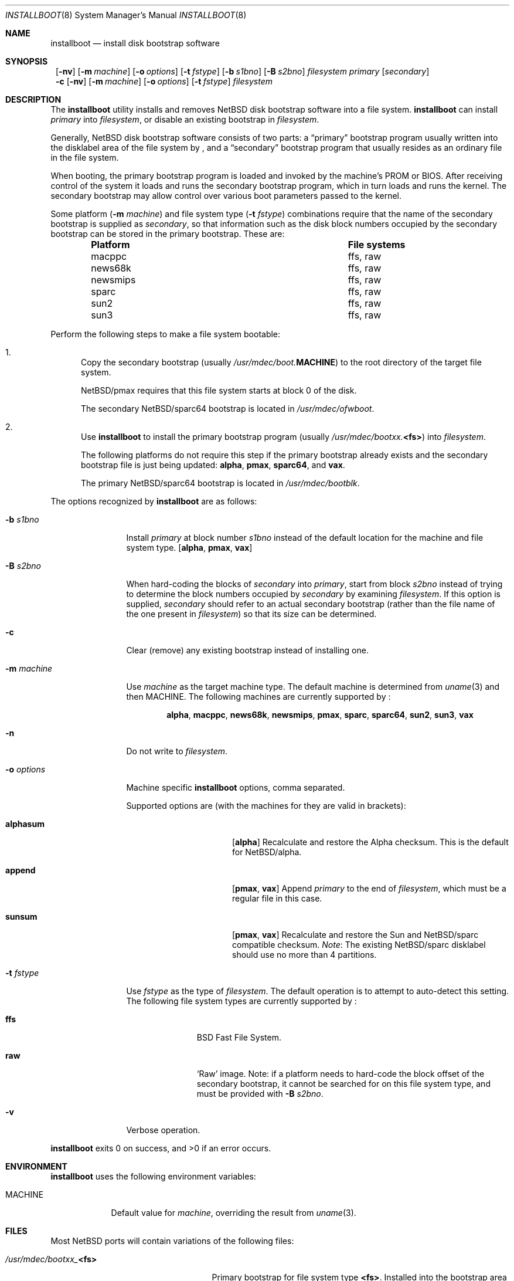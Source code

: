 .\"	$NetBSD: installboot.8,v 1.18 2002/05/20 20:24:49 wiz Exp $
.\"
.\" Copyright (c) 2002 The NetBSD Foundation, Inc.
.\" All rights reserved.
.\"
.\" This code is derived from software contributed to The NetBSD Foundation
.\" by Luke Mewburn of Wasabi Systems.
.\"
.\" Redistribution and use in source and binary forms, with or without
.\" modification, are permitted provided that the following conditions
.\" are met:
.\" 1. Redistributions of source code must retain the above copyright
.\"    notice, this list of conditions and the following disclaimer.
.\" 2. Redistributions in binary form must reproduce the above copyright
.\"    notice, this list of conditions and the following disclaimer in the
.\"    documentation and/or other materials provided with the distribution.
.\" 3. All advertising materials mentioning features or use of this software
.\"    must display the following acknowledgement:
.\"	This product includes software developed by the NetBSD
.\"	Foundation, Inc. and its contributors.
.\" 4. Neither the name of The NetBSD Foundation nor the names of its
.\"    contributors may be used to endorse or promote products derived
.\"    from this software without specific prior written permission.
.\"
.\" THIS SOFTWARE IS PROVIDED BY THE NETBSD FOUNDATION, INC. AND CONTRIBUTORS
.\" ``AS IS'' AND ANY EXPRESS OR IMPLIED WARRANTIES, INCLUDING, BUT NOT LIMITED
.\" TO, THE IMPLIED WARRANTIES OF MERCHANTABILITY AND FITNESS FOR A PARTICULAR
.\" PURPOSE ARE DISCLAIMED.  IN NO EVENT SHALL THE FOUNDATION OR CONTRIBUTORS
.\" BE LIABLE FOR ANY DIRECT, INDIRECT, INCIDENTAL, SPECIAL, EXEMPLARY, OR
.\" CONSEQUENTIAL DAMAGES (INCLUDING, BUT NOT LIMITED TO, PROCUREMENT OF
.\" SUBSTITUTE GOODS OR SERVICES; LOSS OF USE, DATA, OR PROFITS; OR BUSINESS
.\" INTERRUPTION) HOWEVER CAUSED AND ON ANY THEORY OF LIABILITY, WHETHER IN
.\" CONTRACT, STRICT LIABILITY, OR TORT (INCLUDING NEGLIGENCE OR OTHERWISE)
.\" ARISING IN ANY WAY OUT OF THE USE OF THIS SOFTWARE, EVEN IF ADVISED OF THE
.\" POSSIBILITY OF SUCH DAMAGE.
.\"
.Dd May 21, 2002
.Dt INSTALLBOOT 8
.Os
.Sh NAME
.Nm installboot
.Nd install disk bootstrap software
.
.Sh SYNOPSIS
.Nm ""
.Op Fl nv
.Bk -words
.Op Fl m Ar machine
.Ek
.Bk -words
.Op Fl o Ar options
.Ek
.Bk -words
.Op Fl t Ar fstype
.Ek
.Bk -words
.Op Fl b Ar s1bno
.Ek
.Bk -words
.Op Fl B Ar s2bno
.Ek
.Ar filesystem
.Ar primary
.Op Ar secondary
.Nm ""
.Fl c
.Op Fl nv
.Bk -words
.Op Fl m Ar machine
.Ek
.Bk -words
.Op Fl o Ar options
.Ek
.Bk -words
.Op Fl t Ar fstype
.Ek
.Ar filesystem
.
.Sh DESCRIPTION
The
.Nm
utility installs and removes
.Nx
disk bootstrap software into a file system.
.Nm
can install
.Ar primary
into
.Ar filesystem ,
or disable an existing bootstrap in
.Ar filesystem .
.Pp
Generally,
.Nx
disk bootstrap software consists of two parts: a
.Dq primary
bootstrap program usually written into the disklabel area of the
file system by
.Nm "" ,
and a
.Dq secondary
bootstrap program that usually resides as an ordinary file in the file system.
.Pp
When booting, the primary bootstrap program is loaded and invoked by
the machine's PROM or BIOS.
After receiving control of the system it loads and runs the secondary
bootstrap program, which in turn loads and runs the kernel.
The secondary bootstrap may allow control over various boot parameters
passed to the kernel.
.Pp
Some platform
.Pq Fl m Ar machine
and file system type
.Pq Fl t Ar fstype
combinations require that the name of the secondary bootstrap is
supplied as
.Ar secondary ,
so that information such as the disk block numbers occupied
by the secondary bootstrap can be stored in the primary bootstrap.
These are:
.Bl -column "Platform" "File systems" -offset indent
.It Sy "Platform" Ta Sy "File systems"
.It macppc Ta ffs, raw
.It news68k Ta ffs, raw
.It newsmips Ta ffs, raw
.It sparc Ta ffs, raw
.It sun2 Ta ffs, raw
.It sun3 Ta ffs, raw
.El
.Pp
Perform the following steps to make a file system bootable:
.Bl -enum
.It
Copy the secondary bootstrap (usually
.Pa /usr/mdec/boot. Ns Sy MACHINE )
to the root directory of the target file system.
.Pp
.Nx Ns Tn /pmax
requires that this file system starts at block 0 of the disk.
.Pp
The secondary
.Nx Ns Tn /sparc64
bootstrap is located in
.Pa /usr/mdec/ofwboot .
.
.It
Use
.Nm
to install the primary bootstrap program
(usually
.Pa /usr/mdec/bootxx. Ns Sy <fs> )
into
.Ar filesystem .
.Pp
The following platforms do not require this step if the primary bootstrap
already exists and the secondary bootstrap file is just being updated:
.Sy alpha ,
.Sy pmax ,
.Sy sparc64 ,
and
.Sy vax .
.Pp
The primary
.Nx Ns Tn /sparc64
bootstrap is located in
.Pa /usr/mdec/bootblk .
.El
.Pp
The options recognized by
.Nm
are as follows:
.
.Bl -tag -width "optionsxxx"
.
.It Fl b Ar s1bno
Install
.Ar primary
at block number
.Ar s1bno
instead of the default location for the machine and file system type.
.Sy [ alpha ,
.Sy pmax ,
.Sy vax ]
.
.It Fl B Ar s2bno
When hard-coding the blocks of
.Ar secondary
into
.Ar primary ,
start from block
.Ar s2bno
instead of trying to determine the block numbers occupied by
.Ar secondary
by examining
.Ar filesystem .
If this option is supplied,
.Ar secondary
should refer to an actual secondary bootstrap (rather than the
file name of the one present in
.Ar filesystem )
so that its size can be determined.
.
.It Fl c
Clear (remove) any existing bootstrap instead of installing one.
.
.It Fl m Ar machine
Use
.Ar machine
as the target machine type.
The default machine is determined from
.Xr uname 3
and then
.Ev MACHINE .
The following machines are currently supported by
.Nm "" :
.Bd -ragged -offset indent
.Sy alpha ,
.Sy macppc ,
.Sy news68k ,
.Sy newsmips ,
.Sy pmax ,
.Sy sparc ,
.Sy sparc64 ,
.Sy sun2 ,
.Sy sun3 ,
.Sy vax
.Ed
.
.
.It Fl n
Do not write to
.Ar filesystem .
.
.It Fl o Ar options
Machine specific
.Nm
options, comma separated.
.Pp
Supported options are (with the machines for they are valid in brackets):
.
.Bl -tag -offset indent -width alphasum
.
.It Sy alphasum
.Sy [ alpha ]
Recalculate and restore the Alpha checksum.
This is the default for
.Nx Ns Tn /alpha .
.
.It Sy append
.Sy [ pmax ,
.Sy vax ]
Append
.Ar primary
to the end of
.Ar filesystem ,
which must be a regular file in this case.
.
.It Sy sunsum
.Sy [ pmax ,
.Sy vax ]
Recalculate and restore the Sun and
.Nx Ns Tn /sparc
compatible checksum.
.Em Note :
The existing
.Nx Ns Tn /sparc
disklabel should use no more than 4 partitions.
.El
.
.It Fl t Ar fstype
Use
.Ar fstype
as the type of
.Ar filesystem .
The default operation is to attempt to auto-detect this setting.
The following file system types are currently supported by
.Nm "" :
.
.Bl -tag -offset indent -width ffs
.
.It Sy ffs
.Bx
Fast File System.
.
.It Sy raw
.Sq Raw
image.
Note: if a platform needs to hard-code the block offset of the secondary
bootstrap, it cannot be searched for on this file system type, and must
be provided with
.Fl B Ar s2bno .
.El
.
.It Fl v
Verbose operation.
.El
.Pp
.Nm
exits 0 on success, and \*[Gt]0 if an error occurs.
.
.Sh ENVIRONMENT
.Nm
uses the following environment variables:
.
.Bl -tag -width "MACHINE"
.
.It Ev MACHINE
Default value for
.Ar machine ,
overriding the result from
.Xr uname 3 .
.
.El
.
.Sh FILES
Most
.Nx
ports will contain variations of the following files:
.Pp
.Bl -tag -width /usr/mdec/boot.$MACHINE
.
.It Pa /usr/mdec/bootxx_ Ns Sy <fs>
Primary bootstrap for file system type
.Sy <fs> .
Installed into the bootstrap area of the file system by
.Nm "" .
.
.It Pa /usr/mdec/boot. Ns Sy MACHINE
Secondary bootstrap for machine type
.Sy MACHINE .
This should be installed into the file system before
.Nm
is run.
.
.It Pa /boot. Ns Sy MACHINE
Installed copy of secondary bootstrap for machine type
.Sy MACHINE .
.
.It Pa /boot
Installed copy of secondary bootstrap.
Searched for by the primary bootstrap if
.Pa /boot. Ns Sy MACHINE
is not found.
.
.El
.
.Ss NetBSD/sparc64 files
.
.Bl -tag -width /usr/mdec/boot.$MACHINE
.
.It Pa /usr/mdec/bootblk
.Nx Ns Tn /sparc64
primary bootstrap.
.
.It Pa /usr/mdec/ofwboot
.Nx Ns Tn /sparc64
secondary bootstrap.
.
.It Pa /ofwboot
Installed copy of
.Nx Ns Tn /sparc64
secondary bootstrap.
.
.El
.
.Sh EXAMPLES
.Ss NetBSD/pmax examples
Install the Berkeley Fast File System primary bootstrap on to disk
.Sq sd0 :
.D1 Ic installboot /dev/rsd0c /usr/mdec/bootxx_ffs
.Pp
Remove the primary bootstrap from disk
.Sq sd1 :
.Dl Ic installboot -c /dev/swd1c
.Pp
Install the ISO 9660 primary bootstrap in the file
.Pa /tmp/cd-image :
.Dl Ic installboot -m pmax /tmp/cd-image /usr/mdec/bootxx_cd9660
.Pp
Make an ISO 9660 filesystem in the file
.Pa /tmp/cd-image
and install the ISO 9660 primary bootstrap in the filesystem, where the
source directory for the ISO 9660 filesystem contains a kernel, the
primary bootstrap
.Pa bootxx_cd9660
and the secondary bootstrap
.Pa boot.pmax :
.Dl Ic mkisofs -o /tmp/cd-image -a -l -v iso-source-dir
.Dl ...
.Dl 48 51 iso-source-dir/bootxx_cd9660
.Dl ...
.Dl Ic installboot -b `expr 48 \e* 4` /tmp/cd-image /usr/mdec/bootxx_cd9660
.
.Ss NetBSD/sun2 examples
Verbosely install the Berkeley Fast File System primary bootstrap on to
disk
.Sq sd0 ,
with the secondary bootstrap
.Sq Pa /boot
already present:
.D1 Ic installboot -v /dev/rsd0c /usr/mdec/bootxx_ffs /boot
.Sh SEE ALSO
.Xr uname 3 ,
.Xr boot 8 ,
.Xr disklabel 8 ,
.Xr init 8
.
.Sh HISTORY
This implementation of
.Nm
appeared in
.Nx 1.6 .
.
.Sh AUTHORS
The machine independent portion of this implementation of
.Nm
was written by Luke Mewburn.
The following people contributed to the various machine dependent
back-ends:
Simon Burge (pmax),
Chris Demetriou (alpha),
Matthew Fredette (sun2, sun3),
Matthew Green (sparc64),
Ross Harvey (alpha),
Paul Kranenburg (sparc),
Luke Mewburn (macppc),
Matt Thomas (vax),
and
Izumi Tsutsui (news68k, newsmips).
.
.Sh BUGS
There are not currently primary bootstraps to support all file systems
types which are capable of being the root file system.
.Ss NetBSD/pmax bugs
The
.Nx Ns Tn /pmax
secondary bootstrap program can only load kernels from file
systems starting at the beginning of disks.
.Pp
The size of primary bootstrap programs is restricted to 7.5KB, even
though some file systems (e.g. ISO 9660) are able to accommodate larger
ones.
